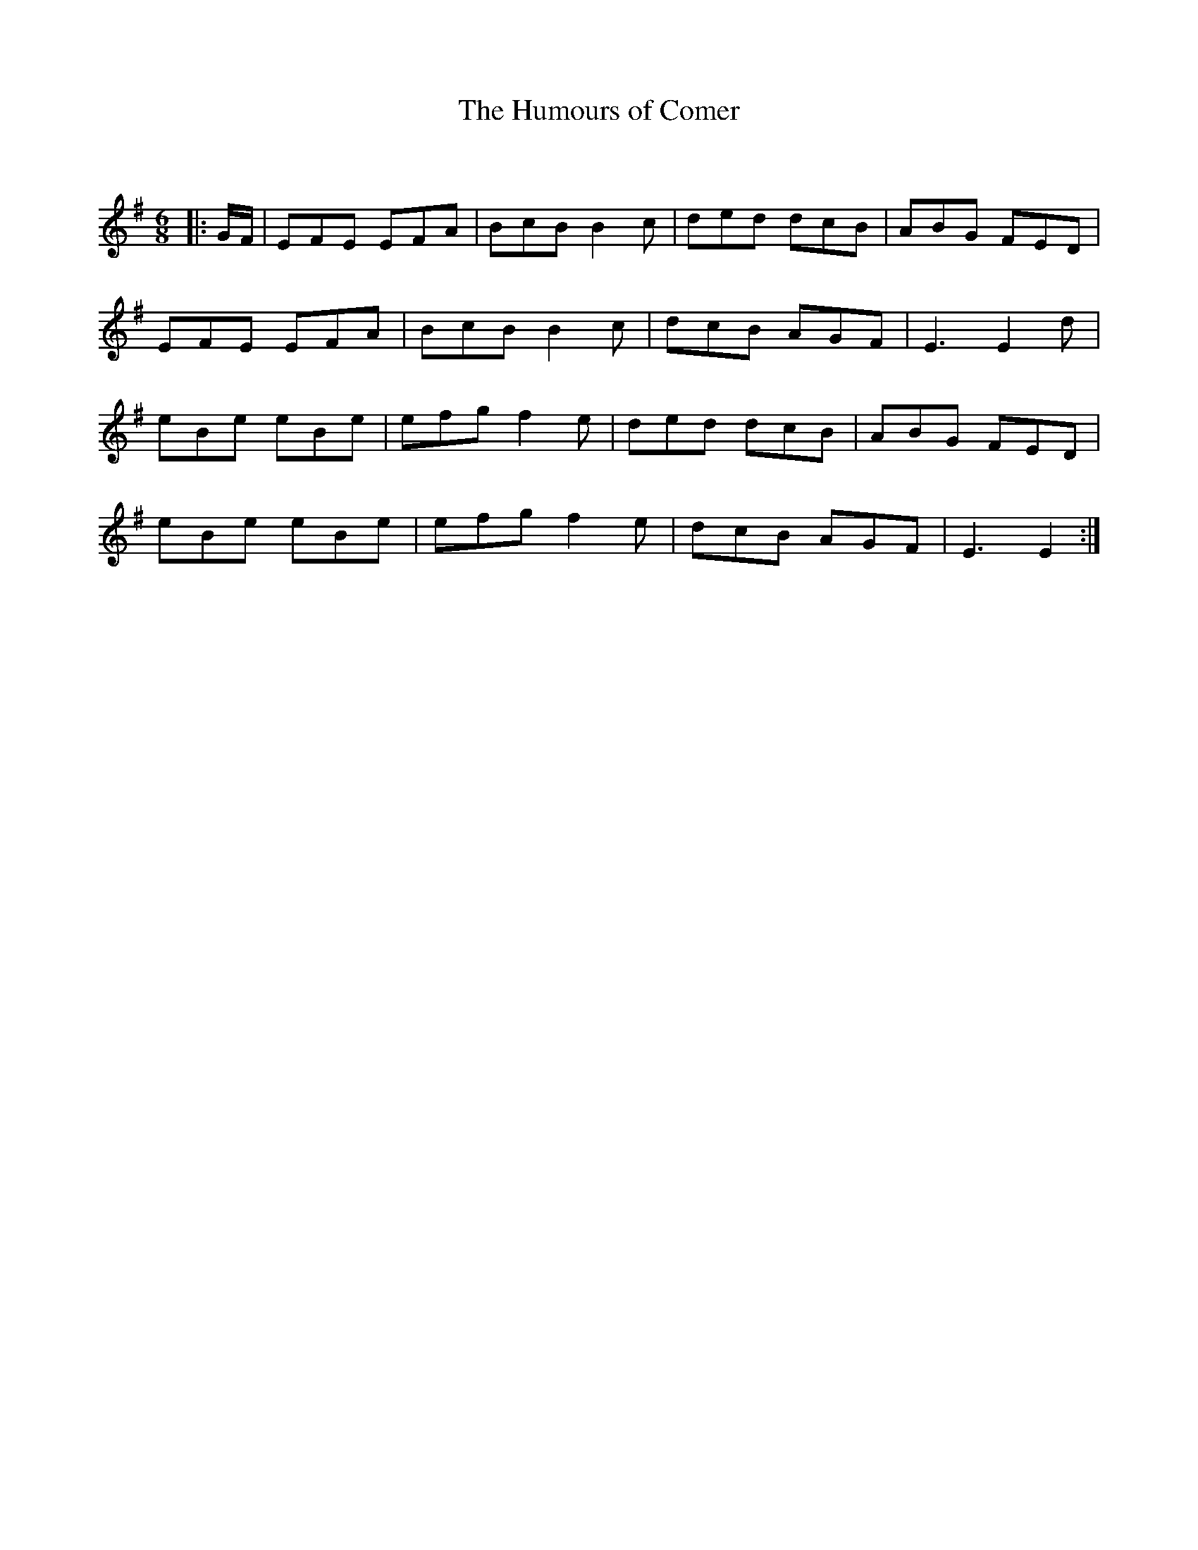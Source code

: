 X:1
T: The Humours of Comer
C:
R:Jig
Q:180
K:Em
M:6/8
L:1/16
|:GF|E2F2E2 E2F2A2|B2c2B2 B4c2|d2e2d2 d2c2B2|A2B2G2 F2E2D2|
E2F2E2 E2F2A2|B2c2B2 B4c2|d2c2B2 A2G2F2|E6 E4d2|
e2B2e2 e2B2e2|e2f2g2 f4e2|d2e2d2 d2c2B2|A2B2G2 F2E2D2|
e2B2e2 e2B2e2|e2f2g2 f4e2|d2c2B2 A2G2F2|E6 E4:|
